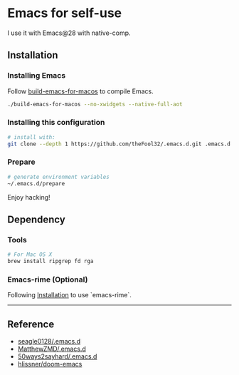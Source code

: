 
* Emacs for self-use

I use it with Emacs@28 with native-comp.

** Installation
*** Installing Emacs
Follow [[https://github.com/jimeh/build-emacs-for-macos][build-emacs-for-macos]] to compile Emacs.
#+begin_src bash
./build-emacs-for-macos --no-xwidgets --native-full-aot
#+end_src


*** Installing this configuration
#+begin_src bash
# install with:
git clone --depth 1 https://github.com/theFool32/.emacs.d.git .emacs.d
#+end_src

*** Prepare
#+begin_src bash
# generate environment variables
~/.emacs.d/prepare
#+end_src

Enjoy hacking!


** Dependency
*** Tools
#+begin_src bash
# For Mac OS X
brew install ripgrep fd rga
#+end_src

*** Emacs-rime (Optional)
Following [[https://github.com/DogLooksGood/emacs-rime/blob/master/INSTALLATION.org][Installation]] to use `emacs-rime`.

------

** Reference
- [[https://github.com/seagle0128/.emacs.d][seagle0128/.emacs.d]]
- [[https://github.com/MatthewZMD/.emacs.d][MatthewZMD/.emacs.d]]
- [[https://github.com/50ways2sayhard/.emacs.d][50ways2sayhard/.emacs.d]]
- [[https://github.com/hlissner/doom-emacs][hlissner/doom-emacs]]
